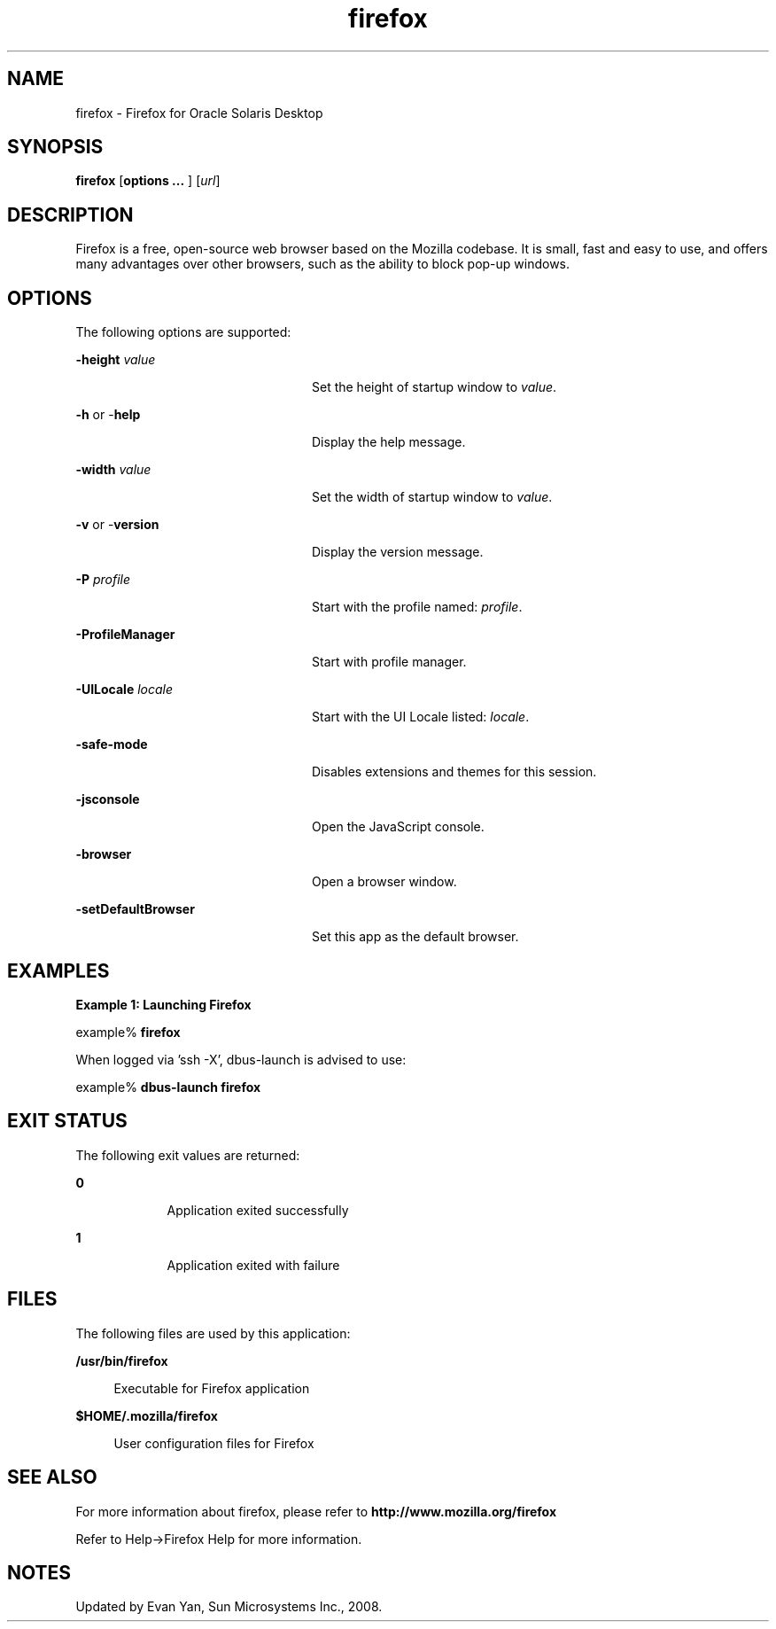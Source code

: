 '\" te
.TH firefox 1 "10 Jul 2008" "Solaris 11.4" "User Commands"
.SH "NAME"
firefox \- Firefox for 
Oracle Solaris Desktop
.SH "SYNOPSIS"
.PP
\fBfirefox\fR [\fBoptions \&.\&.\&. \fR] [\fB\fIurl\fR\fR]
.SH "DESCRIPTION"
.PP
Firefox is a free, open-source web browser based on the Mozilla codebase\&.
It is small, fast and easy to use, and offers many advantages over other browsers,
such as the ability to block pop-up windows\&.
.SH "OPTIONS"
.PP
The following options are supported:
.sp
.ne 2
.mk
\fB-\fBheight \fIvalue\fR\fR\fR
.in +24n
.rt
Set the height of startup window to \fIvalue\fR\&.
.sp
.sp 1
.in -24n
.sp
.ne 2
.mk
\fB-\fBh \fRor -\fBhelp \fR\fR
.in +24n
.rt
Display the help message\&.
.sp
.sp 1
.in -24n
.sp
.ne 2
.mk
\fB-\fBwidth \fIvalue\fR\fR\fR
.in +24n
.rt
Set the width of startup window to \fIvalue\fR\&.
.sp
.sp 1
.in -24n
.sp
.ne 2
.mk
\fB-\fBv \fRor -\fBversion \fR\fR
.in +24n
.rt
Display the version message\&.
.sp
.sp 1
.in -24n
.sp
.ne 2
.mk
\fB-\fBP \fIprofile\fR\fR\fR
.in +24n
.rt
Start with the profile named: \fIprofile\fR\&.
.sp
.sp 1
.in -24n
.sp
.ne 2
.mk
\fB-\fBProfileManager \fR\fR
.in +24n
.rt
Start with profile manager\&.
.sp
.sp 1
.in -24n
.sp
.ne 2
.mk
\fB-\fBUILocale \fIlocale\fR\fR\fR
.in +24n
.rt
Start with the UI Locale listed: \fIlocale\fR\&.
.sp
.sp 1
.in -24n
.sp
.ne 2
.mk
\fB-\fBsafe-mode \fR\fR
.in +24n
.rt
Disables extensions and themes for this session\&.
.sp
.sp 1
.in -24n
.sp
.ne 2
.mk
\fB-\fBjsconsole \fR\fR
.in +24n
.rt
Open the JavaScript console\&.
.sp
.sp 1
.in -24n
.sp
.ne 2
.mk
\fB-\fBbrowser \fR\fR
.in +24n
.rt
Open a browser window\&.
.sp
.sp 1
.in -24n
.sp
.ne 2
.mk
\fB-\fBsetDefaultBrowser \fR\fR
.in +24n
.rt
Set this app as the default browser\&.
.sp
.sp 1
.in -24n
.SH "EXAMPLES"
.PP
\fBExample 1: Launching Firefox\fR
.PP
.PP
.nf
example% \fBfirefox \fR
.PP
When logged via 'ssh -X', dbus-launch is advised to use:
.PP
example% \fBdbus-launch firefox \fR
.fi
.SH "EXIT STATUS"
.PP
The following exit values are returned:
.sp
.ne 2
.mk
\fB\fB0\fR\fR
.in +9n
.rt
Application
exited successfully
.sp
.sp 1
.in -9n
.sp
.ne 2
.mk
\fB\fB1\fR\fR
.in +9n
.rt
Application
exited with failure
.sp
.sp 1
.in -9n
.SH "FILES"
.PP
The following files are used by this application:
.sp
.ne 2
.mk
\fB\fB/usr/bin/firefox\fR \fR
.sp .6
.in +4
Executable for Firefox application
.sp
.sp 1
.in -4
.sp
.ne 2
.mk
\fB\fB$HOME/\&.mozilla/firefox\fR \fR
.sp .6
.in +4
User configuration files for Firefox
.sp
.sp 1
.in -4
.SH "SEE ALSO"
.PP
For more information about firefox, please refer to
\fBhttp://www\&.mozilla\&.org/firefox\fR
.PP
Refer to Help->Firefox Help for more information\&.
.SH "NOTES"
.PP
Updated by Evan Yan, Sun Microsystems Inc\&., 2008\&. 
...\" created by instant / solbook-to-man, Tue 27 Jan 2015, 17:22

